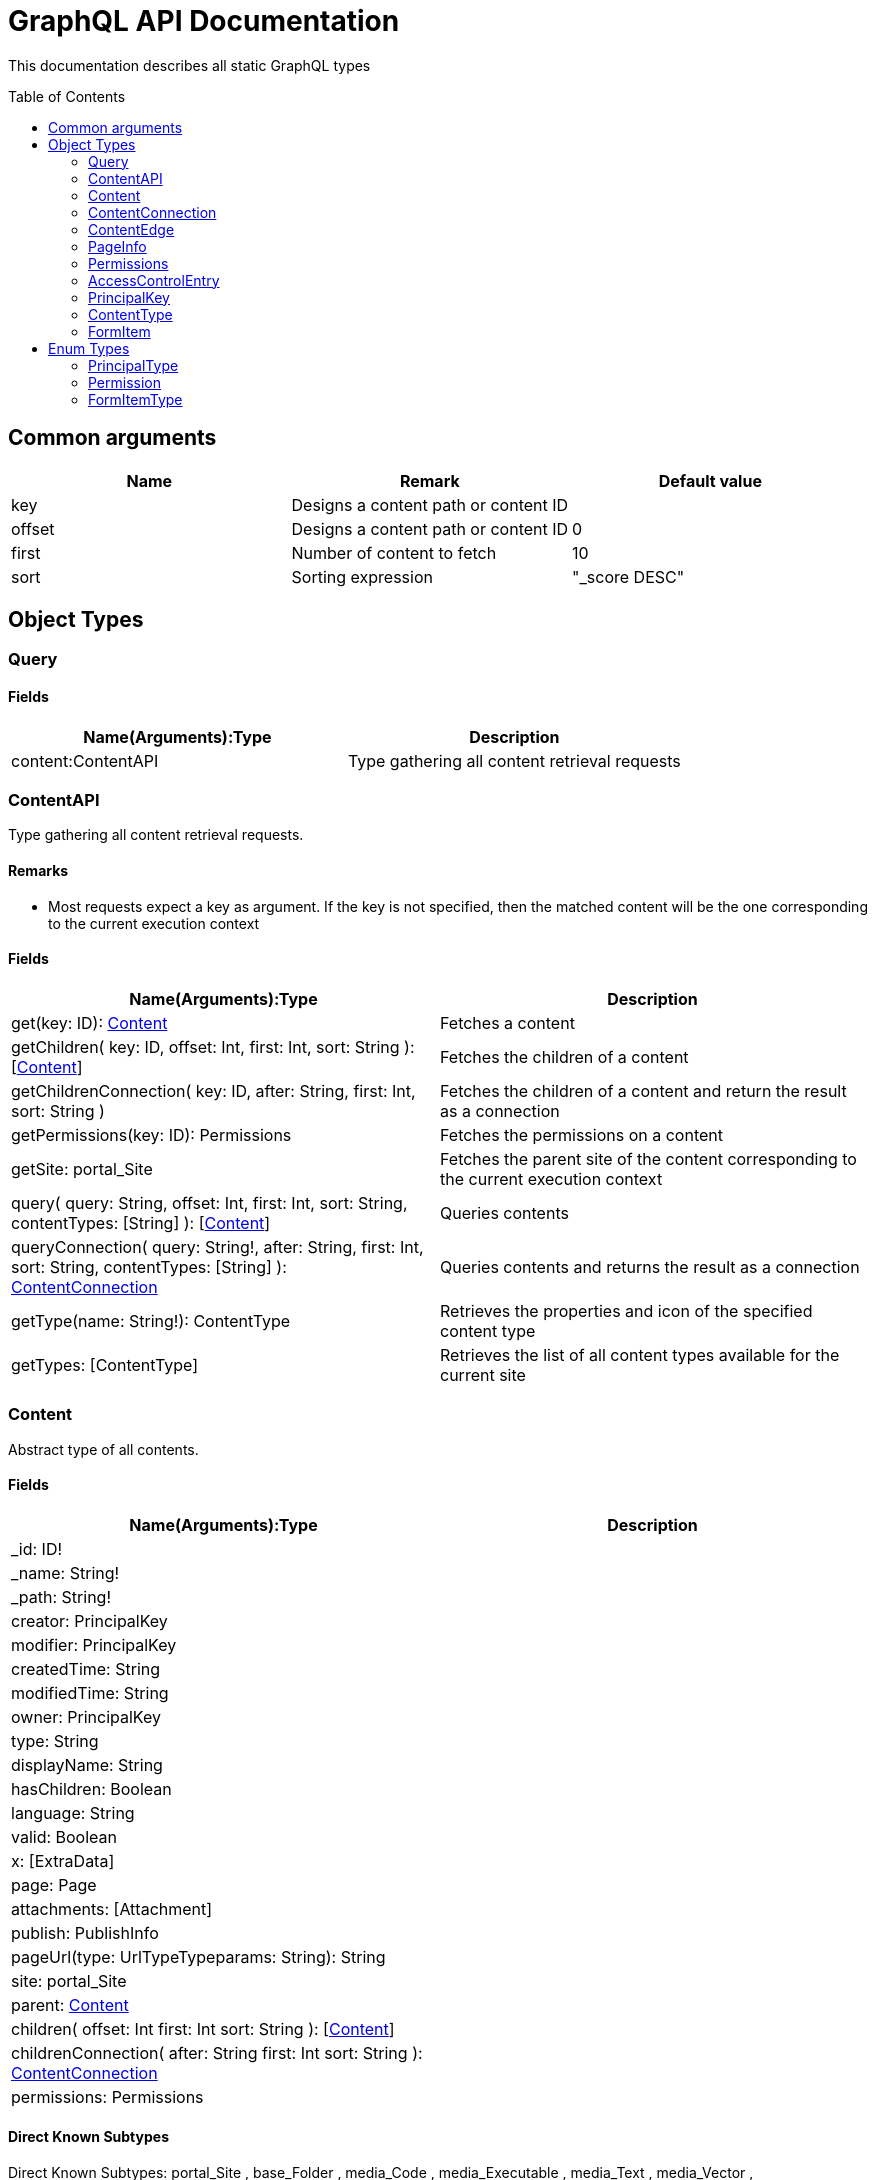 = GraphQL API Documentation
:toc: macro
:toclevels: 2

This documentation describes all static GraphQL types

toc::[]

== Common arguments

|===
|Name | Remark | Default value

|key
|Designs a content path or content ID
|

|offset
|Designs a content path or content ID
|0

|first
|Number of content to fetch
|10

|sort
|Sorting expression
|"_score DESC"
|===

== Object Types
=== Query 

==== Fields
|===
|Name(Arguments):Type | Description

|content:ContentAPI
|Type gathering all content retrieval requests
|===

=== ContentAPI 

Type gathering all content retrieval requests. 

==== Remarks

* Most requests expect a key as argument. If the key is not specified, then the matched content will be the one corresponding to the current execution context

==== Fields

|===
|Name(Arguments):Type | Description

|get(key: ID): <<Content>>
|Fetches a content

|getChildren(
 key: ID,
 offset: Int,
 first: Int,
 sort: String
 ): [<<Content>>]
|Fetches the children of a content

|getChildrenConnection(
 key: ID,
 after: String,
 first: Int,
 sort: String
 )
| Fetches the children of a content and return the result as a connection

|getPermissions(key: ID): Permissions
|Fetches the permissions on a content

|getSite: portal_Site
|Fetches the parent site of the content corresponding to the current execution context

|query(
 query: String,
 offset: Int,
 first: Int,
 sort: String,
 contentTypes: [String]
 ): [<<Content>>]
|Queries contents

|queryConnection(
 query: String!,
 after: String,
 first: Int,
 sort: String,
 contentTypes: [String]
 ): <<ContentConnection>>
|Queries contents and returns the result as a connection

|getType(name: String!): ContentType
|Retrieves the properties and icon of the specified content type

|getTypes: [ContentType]
|Retrieves the list of all content types available for the current site
|===

=== Content
Abstract type of all contents.

==== Fields
|===
|Name(Arguments):Type | Description

|_id: ID!
|

|_name: String!
|

|_path: String!
|

|creator: PrincipalKey
|

|modifier: PrincipalKey
|

|createdTime: String
|

|modifiedTime: String
|

|owner: PrincipalKey
|

|type: String
|

|displayName: String
|

|hasChildren: Boolean
|

|language: String
|

|valid: Boolean
|

|x: [ExtraData]
|

|page: Page
|

|attachments: [Attachment]
|

|publish: PublishInfo
|

|pageUrl(type: UrlTypeTypeparams: String): String
|

|site: portal_Site
|

|parent: <<Content>>
|

|children(
offset: Int
first: Int
sort: String
): [<<Content>>]
|

|childrenConnection(
after: String
first: Int
sort: String
): <<ContentConnection>>
|

|permissions: Permissions
|
|===

==== Direct Known Subtypes

Direct Known Subtypes: 
portal_Site
, base_Folder
, media_Code
, media_Executable
, media_Text
, media_Vector
, media_Spreadsheet
, media_Data
, base_Structured
, base_Shortcut
, base_Media
, media_Document
, media_Video
, media_Presentation
, media_Archive
, media_Audio
, portal_PageTemplate
, media_Unknown
, portal_TemplateFolder
, media_Image
, base_Unstructured
, portal_Fragment

=== ContentConnection

To ease the pagination of relationship to a content, the type ContentConnection has been created to represent this connection.
It allows you to :

* Paginate through the list.
* Ask for information about the connection itself, like totalCount or pageInfo.
* Ask for information about the edge itself, like cursor.

==== Fields

|===
|Name(Arguments):Type | Description

|totalCount: Int!
|

|edges: [<<ContentEdge>>]
|

|pageInfo: <<PageInfo>>
|

|===

=== ContentEdge

==== Fields

|===
|Name(Arguments):Type | Description

|node: <<Content>>!
|

|cursor: String!
|

|===

=== PageInfo

==== Fields

|===
|Name(Arguments):Type | Description

|startCursor: String!
|

|endCursor: String!
|

|hasNext: Boolean!
|

|===

=== Permissions

==== Fields

|===
|Name(Arguments):Type | Description

|inheritsPermissions: Boolean
|

|permissions: [<<AccessControlEntry>>]
|

|===

=== AccessControlEntry

==== Fields

|===
|Name(Arguments):Type | Description

|principal: <<PrincipalKey>>
|

|allow: [<<Permission>>]
|

|deny: [<<Permission>>]
|

|===

=== PrincipalKey

==== Fields

|===
|Name(Arguments):Type | Description

|value: String
|

|type: <<PrincipalType>>
|

|userStore: String
|

|principalId: String
|

|===

=== ContentType

==== Fields

|===
|Name(Arguments):Type | Description

|name: String
|

|displayName: String
|

|description: String
|

|superType: String
|

|abstract: Boolean
|

|final: Boolean
|

|allowChildContent: Boolean
|

|contentDisplayNameScript: String
|

|icon: Icon
|

|form: [FormItem]
|

|getInstances(
offset: Int
, first: Int
, query: String
, sort: String
): [<<Content>>]
|

|getInstanceConnection(
after: String
, first: Int
, query: String
, sort: String
): <<ContentConnection>>
|

|===

=== FormItem

==== Fields

|===
|Name(Arguments):Type | Description

|formItemType: <<FormItemType>>
|

|name: String
|

|label: String
|

|===

==== Direct Known Subtypes

Direct Known Subtypes: FormInput
, FormOptionSet
, FormLayout
, FormItemSet

== Enum Types

=== PrincipalType

Enum values: user
, group
, role

=== Permission

Enum values: READ
, CREATE
, MODIFY
, DELETE
, PUBLISH
, READ_PERMISSIONS
, WRITE_PERMISSIONS

=== FormItemType

Enum values: ItemSet
, Layout
, Input
, OptionSet